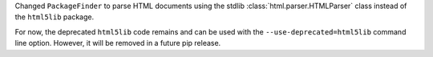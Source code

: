 Changed ``PackageFinder`` to parse HTML documents using the stdlib :class:`html.parser.HTMLParser` class instead of the ``html5lib`` package.

For now, the deprecated ``html5lib`` code remains and can be used with the ``--use-deprecated=html5lib`` command line option. However, it will be removed in a future pip release.
